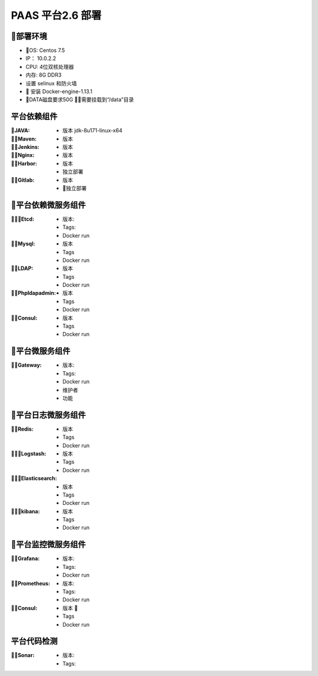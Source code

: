 PAAS 平台2.6 部署
---------------------
部署环境
~~~~~~~~~~
- OS: Centos 7.5
-  IP： 10.0.2.2
-  CPU: 4位双核处理器
-  内存: 8G DDR3 
-  设置 selinux 和防火墙
-  安装 Docker-engine-1.13.1
-  DATA磁盘要求50G 需要挂载到“/data”目录

平台依赖组件
~~~~~~~~~~~~~~

:JAVA:
 - 版本 jdk-8u171-linux-x64

:Maven:
 - 版本 

:Jenkins:
 - 版本 

:Nginx:
 - 版本 

:Harbor:
 - 版本
 - 独立部署

:Gitlab:
 - 版本
 - 独立部署

平台依赖微服务组件
~~~~~~~~~~~~~~~~~~~~~
:Etcd:
 - 版本: 
 - Tags:
 - Docker run

:Mysql:
 - 版本 
 - Tags
 - Docker run

:LDAP:
 - 版本 
 - Tags
 - Docker run

:Phpldapadmin:
 - 版本
 - Tags
 - Docker run

:Consul:
 - 版本 
 - Tags
 - Docker run

平台微服务组件
~~~~~~~~~~~~~~~~~~~~~
:Gateway:
 - 版本:
 - Tags:
 - Docker run
 - 维护者
 - 功能 

平台日志微服务组件
~~~~~~~~~~~~~~~~~~~~~
:Redis:
 - 版本 
 - Tags
 - Docker run

:Logstash:
 - 版本 
 - Tags
 - Docker run

:Elasticsearch:
 - 版本 
 - Tags
 - Docker run

:kibana:
 - 版本 
 - Tags
 - Docker run

平台监控微服务组件
~~~~~~~~~~~~~~~~~~~~~
:Grafana:
 - 版本:
 - Tags:
 - Docker run

:Prometheus:
 - 版本:
 - Tags:
 - Docker run

:Consul:
 - 版本 
 - Tags
 - Docker run

平台代码检测
~~~~~~~~~~~~~~~~~~~
:Sonar:
 - 版本:
 - Tags:
